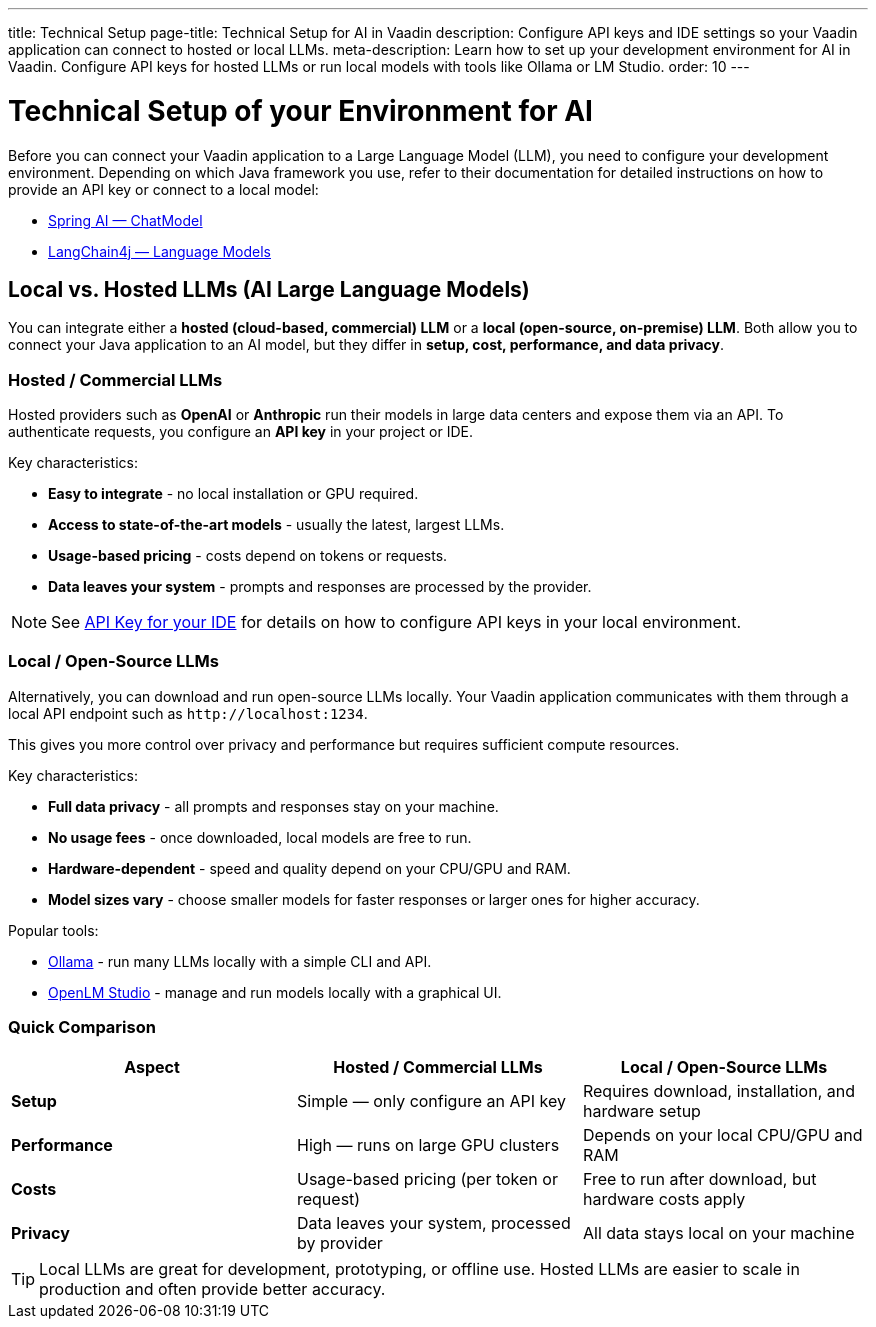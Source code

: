 ---
title: Technical Setup
page-title: Technical Setup for AI in Vaadin
description: Configure API keys and IDE settings so your Vaadin application can connect to hosted or local LLMs.
meta-description: Learn how to set up your development environment for AI in Vaadin. Configure API keys for hosted LLMs or run local models with tools like Ollama or LM Studio.
order: 10
---


= Technical Setup of your Environment for AI

Before you can connect your Vaadin application to a Large Language Model (LLM), you need to configure your development environment.
Depending on which Java framework you use, refer to their documentation for detailed instructions on how to provide an API key or connect to a local model:

* https://docs.spring.io/spring-ai/reference/api/chatmodel.html[Spring AI — ChatModel]
* https://docs.langchain4j.dev/category/language-models[LangChain4j — Language Models]


== Local vs. Hosted LLMs (AI Large Language Models)

You can integrate either a **hosted (cloud-based, commercial) LLM** or a **local (open-source, on-premise) LLM**.
Both allow you to connect your Java application to an AI model, but they differ in **setup, cost, performance, and data privacy**.


=== Hosted / Commercial LLMs

Hosted providers such as **OpenAI** or **Anthropic** run their models in large data centers and expose them via an API.
To authenticate requests, you configure an **API key** in your project or IDE.

Key characteristics:

* **Easy to integrate** - no local installation or GPU required.
* **Access to state-of-the-art models** - usually the latest, largest LLMs.
* **Usage-based pricing** - costs depend on tokens or requests.
* **Data leaves your system** - prompts and responses are processed by the provider.

[NOTE]
See <<ide#,API Key for your IDE>> for details on how to configure API keys in your local environment.


=== Local / Open-Source LLMs

Alternatively, you can download and run open-source LLMs locally.
Your Vaadin application communicates with them through a local API endpoint such as `\http://localhost:1234`.

This gives you more control over privacy and performance but requires sufficient compute resources.

Key characteristics:

* **Full data privacy** - all prompts and responses stay on your machine.
* **No usage fees** - once downloaded, local models are free to run.
* **Hardware-dependent** - speed and quality depend on your CPU/GPU and RAM.
* **Model sizes vary** - choose smaller models for faster responses or larger ones for higher accuracy.

Popular tools:

* https://ollama.com/[Ollama] - run many LLMs locally with a simple CLI and API.
* https://lmstudio.ai/[OpenLM Studio] - manage and run models locally with a graphical UI.


=== Quick Comparison

[cols="1,1,1", options="header"]
|===
| Aspect | Hosted / Commercial LLMs | Local / Open-Source LLMs

| **Setup**
| Simple — only configure an API key
| Requires download, installation, and hardware setup

| **Performance**
| High — runs on large GPU clusters
| Depends on your local CPU/GPU and RAM

| **Costs**
| Usage-based pricing (per token or request)
| Free to run after download, but hardware costs apply

| **Privacy**
| Data leaves your system, processed by provider
| All data stays local on your machine
|===

[TIP]
Local LLMs are great for development, prototyping, or offline use. Hosted LLMs are easier to scale in production and often provide better accuracy.

